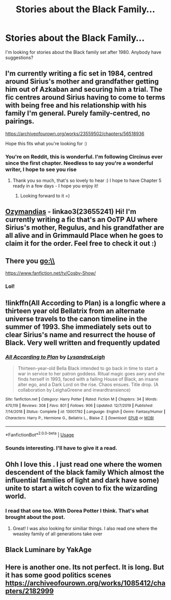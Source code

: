 #+TITLE: Stories about the Black Family...

* Stories about the Black Family...
:PROPERTIES:
:Author: Specracer
:Score: 12
:DateUnix: 1588892171.0
:DateShort: 2020-May-08
:FlairText: Request
:END:
I'm looking for stories about the Black family set after 1980. Anybody have suggestions?


** I'm currently writing a fic set in 1984, centred around Sirius's mother and grandfather getting him out of Azkaban and securing him a trial. The fic centres around Sirius having to come to terms with being free and his relationship with his family I'm general. Purely family-centred, no pairings.

[[https://archiveofourown.org/works/23559502/chapters/56518936]]

Hope this fits what you're looking for :)
:PROPERTIES:
:Author: mariekavanagh
:Score: 6
:DateUnix: 1588917373.0
:DateShort: 2020-May-08
:END:

*** You're on Reddit, this is wonderful. I'm following Circinus ever since the first chapter. Needless to say you're a wonderful writer, I hope to see you rise
:PROPERTIES:
:Score: 3
:DateUnix: 1588930920.0
:DateShort: 2020-May-08
:END:

**** Thank you so much, that's so lovely to hear :) I hope to have Chapter 5 ready in a few days - I hope you enjoy it!
:PROPERTIES:
:Author: mariekavanagh
:Score: 2
:DateUnix: 1588944885.0
:DateShort: 2020-May-08
:END:

***** Looking forward to it =)
:PROPERTIES:
:Score: 1
:DateUnix: 1589022638.0
:DateShort: 2020-May-09
:END:


** [[https://archiveofourown.org/works/23655241/chapters/56780728#workskin][Ozymandias]] - linkao3(23655241) Hi! I'm currently writing a fic that's an OoTP AU where Sirius's mother, Regulus, and his grandfather are all alive and in Grimmauld Place when he goes to claim it for the order. Feel free to check it out :)
:PROPERTIES:
:Author: sir20ofhousegoodmen
:Score: 4
:DateUnix: 1588908094.0
:DateShort: 2020-May-08
:END:


** There you go:\\
[[https://www.fanfiction.net/tv/Cosby-Show/]]
:PROPERTIES:
:Author: Baccanal1234
:Score: 2
:DateUnix: 1588966247.0
:DateShort: 2020-May-09
:END:

*** Lol!
:PROPERTIES:
:Author: Specracer
:Score: 1
:DateUnix: 1589130060.0
:DateShort: 2020-May-10
:END:


** !linkffn(All According to Plan) is a longfic where a thirteen year old Bellatrix from an alternate universe travels to the canon timeline in the summer of 1993. She immediately sets out to clear Sirius's name and resurrect the house of Black. Very well written and frequently updated
:PROPERTIES:
:Author: Tenebris-Umbra
:Score: 1
:DateUnix: 1588899784.0
:DateShort: 2020-May-08
:END:

*** [[https://www.fanfiction.net/s/13001792/1/][*/All According to Plan/*]] by [[https://www.fanfiction.net/u/10948791/LysandraLeigh][/LysandraLeigh/]]

#+begin_quote
  Thirteen-year-old Bella Black intended to go back in time to start a war in service to her patron goddess. Ritual magic goes awry and she finds herself in 1993, faced with a failing House of Black, an insane alter ego, and a Dark Lord on the rise. Chaos ensues. Title drop. (A collaboration by LeighaGreene and inwardtransience)
#+end_quote

^{/Site/:} ^{fanfiction.net} ^{*|*} ^{/Category/:} ^{Harry} ^{Potter} ^{*|*} ^{/Rated/:} ^{Fiction} ^{M} ^{*|*} ^{/Chapters/:} ^{34} ^{*|*} ^{/Words/:} ^{470,119} ^{*|*} ^{/Reviews/:} ^{308} ^{*|*} ^{/Favs/:} ^{801} ^{*|*} ^{/Follows/:} ^{906} ^{*|*} ^{/Updated/:} ^{12/7/2019} ^{*|*} ^{/Published/:} ^{7/14/2018} ^{*|*} ^{/Status/:} ^{Complete} ^{*|*} ^{/id/:} ^{13001792} ^{*|*} ^{/Language/:} ^{English} ^{*|*} ^{/Genre/:} ^{Fantasy/Humor} ^{*|*} ^{/Characters/:} ^{Harry} ^{P.,} ^{Hermione} ^{G.,} ^{Bellatrix} ^{L.,} ^{Blaise} ^{Z.} ^{*|*} ^{/Download/:} ^{[[http://www.ff2ebook.com/old/ffn-bot/index.php?id=13001792&source=ff&filetype=epub][EPUB]]} ^{or} ^{[[http://www.ff2ebook.com/old/ffn-bot/index.php?id=13001792&source=ff&filetype=mobi][MOBI]]}

--------------

*FanfictionBot*^{2.0.0-beta} | [[https://github.com/tusing/reddit-ffn-bot/wiki/Usage][Usage]]
:PROPERTIES:
:Author: FanfictionBot
:Score: 1
:DateUnix: 1588899801.0
:DateShort: 2020-May-08
:END:


*** Sounds interesting. I'll have to give it a read.
:PROPERTIES:
:Author: Specracer
:Score: 1
:DateUnix: 1588902730.0
:DateShort: 2020-May-08
:END:


** Ohh I love this . I just read one where the women descendent of the black family Which almost the influential families of light and dark have some) unite to start a witch coven to fix the wizarding world.
:PROPERTIES:
:Author: premar16
:Score: 1
:DateUnix: 1588909222.0
:DateShort: 2020-May-08
:END:

*** I read that one too. With Dorea Potter I think. That's what brought about the post.
:PROPERTIES:
:Author: Specracer
:Score: 2
:DateUnix: 1588912586.0
:DateShort: 2020-May-08
:END:

**** Great! I was also looking for similiar things. I also read one where the weasley family of all generations take over
:PROPERTIES:
:Author: premar16
:Score: 1
:DateUnix: 1588912711.0
:DateShort: 2020-May-08
:END:


** Black Luminare by YakAge
:PROPERTIES:
:Author: capeus
:Score: 1
:DateUnix: 1588912754.0
:DateShort: 2020-May-08
:END:


** Here is another one. Its not perfect. It is long. But it has some good politics scenes [[https://archiveofourown.org/works/1085412/chapters/2182999]]
:PROPERTIES:
:Author: premar16
:Score: 1
:DateUnix: 1589637513.0
:DateShort: 2020-May-16
:END:
